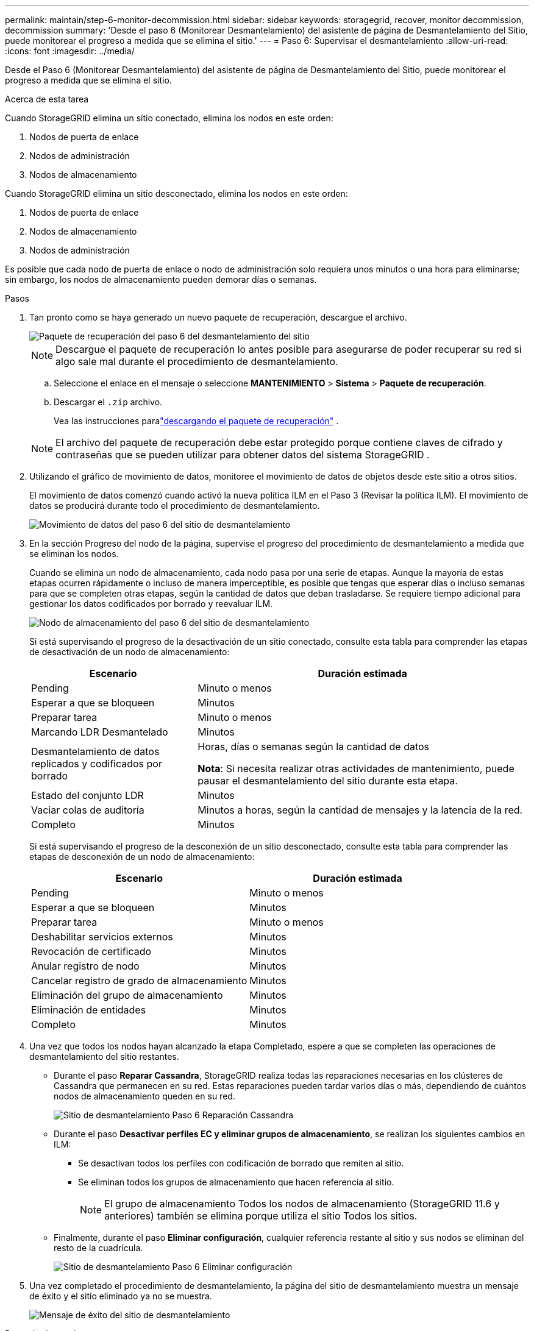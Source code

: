 ---
permalink: maintain/step-6-monitor-decommission.html 
sidebar: sidebar 
keywords: storagegrid, recover, monitor decommission, decommission 
summary: 'Desde el paso 6 (Monitorear Desmantelamiento) del asistente de página de Desmantelamiento del Sitio, puede monitorear el progreso a medida que se elimina el sitio.' 
---
= Paso 6: Supervisar el desmantelamiento
:allow-uri-read: 
:icons: font
:imagesdir: ../media/


[role="lead"]
Desde el Paso 6 (Monitorear Desmantelamiento) del asistente de página de Desmantelamiento del Sitio, puede monitorear el progreso a medida que se elimina el sitio.

.Acerca de esta tarea
Cuando StorageGRID elimina un sitio conectado, elimina los nodos en este orden:

. Nodos de puerta de enlace
. Nodos de administración
. Nodos de almacenamiento


Cuando StorageGRID elimina un sitio desconectado, elimina los nodos en este orden:

. Nodos de puerta de enlace
. Nodos de almacenamiento
. Nodos de administración


Es posible que cada nodo de puerta de enlace o nodo de administración solo requiera unos minutos o una hora para eliminarse; sin embargo, los nodos de almacenamiento pueden demorar días o semanas.

.Pasos
. Tan pronto como se haya generado un nuevo paquete de recuperación, descargue el archivo.
+
image::../media/decommission_site_step_6_recovery_package.png[Paquete de recuperación del paso 6 del desmantelamiento del sitio]

+

NOTE: Descargue el paquete de recuperación lo antes posible para asegurarse de poder recuperar su red si algo sale mal durante el procedimiento de desmantelamiento.

+
.. Seleccione el enlace en el mensaje o seleccione *MANTENIMIENTO* > *Sistema* > *Paquete de recuperación*.
.. Descargar el `.zip` archivo.
+
Vea las instrucciones paralink:downloading-recovery-package.html["descargando el paquete de recuperación"] .



+

NOTE: El archivo del paquete de recuperación debe estar protegido porque contiene claves de cifrado y contraseñas que se pueden utilizar para obtener datos del sistema StorageGRID .

. Utilizando el gráfico de movimiento de datos, monitoree el movimiento de datos de objetos desde este sitio a otros sitios.
+
El movimiento de datos comenzó cuando activó la nueva política ILM en el Paso 3 (Revisar la política ILM).  El movimiento de datos se producirá durante todo el procedimiento de desmantelamiento.

+
image::../media/decommission_site_step_6_data_movement.png[Movimiento de datos del paso 6 del sitio de desmantelamiento]

. En la sección Progreso del nodo de la página, supervise el progreso del procedimiento de desmantelamiento a medida que se eliminan los nodos.
+
Cuando se elimina un nodo de almacenamiento, cada nodo pasa por una serie de etapas.  Aunque la mayoría de estas etapas ocurren rápidamente o incluso de manera imperceptible, es posible que tengas que esperar días o incluso semanas para que se completen otras etapas, según la cantidad de datos que deban trasladarse.  Se requiere tiempo adicional para gestionar los datos codificados por borrado y reevaluar ILM.

+
image::../media/decommission_site_step_6_storage_node.png[Nodo de almacenamiento del paso 6 del sitio de desmantelamiento]

+
Si está supervisando el progreso de la desactivación de un sitio conectado, consulte esta tabla para comprender las etapas de desactivación de un nodo de almacenamiento:

+
[cols="1a,2a"]
|===
| Escenario | Duración estimada 


 a| 
Pending
 a| 
Minuto o menos



 a| 
Esperar a que se bloqueen
 a| 
Minutos



 a| 
Preparar tarea
 a| 
Minuto o menos



 a| 
Marcando LDR Desmantelado
 a| 
Minutos



 a| 
Desmantelamiento de datos replicados y codificados por borrado
 a| 
Horas, días o semanas según la cantidad de datos

*Nota*: Si necesita realizar otras actividades de mantenimiento, puede pausar el desmantelamiento del sitio durante esta etapa.



 a| 
Estado del conjunto LDR
 a| 
Minutos



 a| 
Vaciar colas de auditoría
 a| 
Minutos a horas, según la cantidad de mensajes y la latencia de la red.



 a| 
Completo
 a| 
Minutos

|===
+
Si está supervisando el progreso de la desconexión de un sitio desconectado, consulte esta tabla para comprender las etapas de desconexión de un nodo de almacenamiento:

+
[cols="1a,1a"]
|===
| Escenario | Duración estimada 


 a| 
Pending
 a| 
Minuto o menos



 a| 
Esperar a que se bloqueen
 a| 
Minutos



 a| 
Preparar tarea
 a| 
Minuto o menos



 a| 
Deshabilitar servicios externos
 a| 
Minutos



 a| 
Revocación de certificado
 a| 
Minutos



 a| 
Anular registro de nodo
 a| 
Minutos



 a| 
Cancelar registro de grado de almacenamiento
 a| 
Minutos



 a| 
Eliminación del grupo de almacenamiento
 a| 
Minutos



 a| 
Eliminación de entidades
 a| 
Minutos



 a| 
Completo
 a| 
Minutos

|===
. Una vez que todos los nodos hayan alcanzado la etapa Completado, espere a que se completen las operaciones de desmantelamiento del sitio restantes.
+
** Durante el paso *Reparar Cassandra*, StorageGRID realiza todas las reparaciones necesarias en los clústeres de Cassandra que permanecen en su red.  Estas reparaciones pueden tardar varios días o más, dependiendo de cuántos nodos de almacenamiento queden en su red.
+
image::../media/decommission_site_step_6_repair_cassandra.png[Sitio de desmantelamiento Paso 6 Reparación Cassandra]

** Durante el paso *Desactivar perfiles EC y eliminar grupos de almacenamiento*, se realizan los siguientes cambios en ILM:
+
*** Se desactivan todos los perfiles con codificación de borrado que remiten al sitio.
*** Se eliminan todos los grupos de almacenamiento que hacen referencia al sitio.
+

NOTE: El grupo de almacenamiento Todos los nodos de almacenamiento (StorageGRID 11.6 y anteriores) también se elimina porque utiliza el sitio Todos los sitios.



** Finalmente, durante el paso *Eliminar configuración*, cualquier referencia restante al sitio y sus nodos se eliminan del resto de la cuadrícula.
+
image::../media/decommission_site_step_6_remove_configuration.png[Sitio de desmantelamiento Paso 6 Eliminar configuración]



. Una vez completado el procedimiento de desmantelamiento, la página del sitio de desmantelamiento muestra un mensaje de éxito y el sitio eliminado ya no se muestra.
+
image::../media/decommission_site_success_message.png[Mensaje de éxito del sitio de desmantelamiento]



.Después de terminar
Complete estas tareas después de completar el procedimiento de desmantelamiento del sitio:

* Asegúrese de que las unidades de todos los nodos de almacenamiento en el sitio fuera de servicio estén limpias.  Utilice una herramienta o servicio de borrado de datos disponible comercialmente para eliminar datos de las unidades de forma permanente y segura.
* Si el sitio incluía uno o más nodos de administración y el inicio de sesión único (SSO) está habilitado para su sistema StorageGRID , elimine todas las relaciones de confianza de usuario autenticado para el sitio de los Servicios de federación de Active Directory (AD FS).
* Una vez que los nodos se hayan apagado automáticamente como parte del procedimiento de desmantelamiento del sitio conectado, elimine las máquinas virtuales asociadas.


